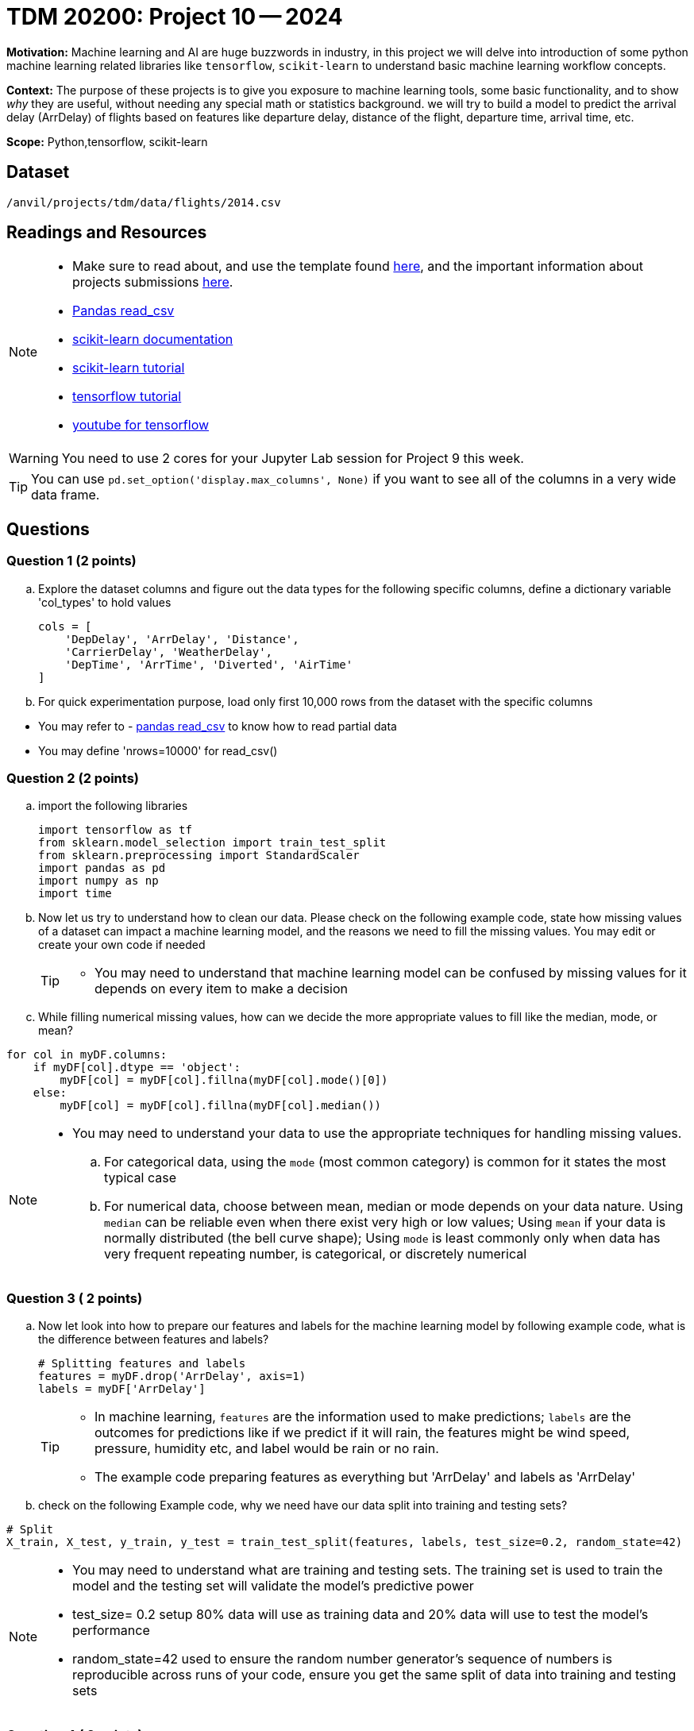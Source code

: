 = TDM 20200: Project 10 -- 2024
 
**Motivation:** Machine learning and AI are huge buzzwords in industry, in this project we will delve into introduction of some python machine learning related libraries like `tensorflow`, `scikit-learn` to understand basic machine learning workflow concepts.   

**Context:** The purpose of these projects is to give you exposure to machine learning tools, some basic functionality, and to show _why_ they are useful, without needing any special math or statistics background. we will try to build a model to predict the arrival delay (ArrDelay) of flights based on features like departure delay, distance of the flight, departure time, arrival time, etc. 

**Scope:** Python,tensorflow, scikit-learn

== Dataset

`/anvil/projects/tdm/data/flights/2014.csv`

== Readings and Resources

[NOTE]
====
- Make sure to read about, and use the template found xref:templates.adoc[here], and the important information about projects submissions xref:submissions.adoc[here].
- https://pandas.pydata.org/pandas-docs/stable/reference/api/pandas.read_csv.html[Pandas read_csv]
- https://scikit-learn.org/stable/documentation.html[scikit-learn documentation]
- https://scikit-learn.org/stable/tutorial/index.html[scikit-learn tutorial]
- https://www.tensorflow.org/tutorials[tensorflow tutorial]
- https://www.youtube.com/tensorflow[youtube for tensorflow]

====

[WARNING]
====
You need to use 2 cores for your Jupyter Lab session for Project 9 this week.
====
[TIP]
====
You can use `pd.set_option('display.max_columns', None)` if you want to see all of the columns in a very wide data frame.
====

== Questions

=== Question 1 (2 points)

[loweralpha]

.. Explore the dataset columns and figure out the data types for the following specific columns, define a dictionary variable 'col_types' to hold values
+
[source, python]
----
cols = [
    'DepDelay', 'ArrDelay', 'Distance',
    'CarrierDelay', 'WeatherDelay',
    'DepTime', 'ArrTime', 'Diverted', 'AirTime'
]
----
.. For quick experimentation purpose, load only first 10,000 rows from the dataset with the specific columns  
[TIP]
====
- You may refer to - https://pandas.pydata.org/pandas-docs/stable/reference/api/pandas.read_csv.html[pandas read_csv] to know how to read partial data
- You may define 'nrows=10000' for read_csv()
====
 
=== Question 2 (2 points)

.. import the following libraries
+
[source,python]
----
import tensorflow as tf
from sklearn.model_selection import train_test_split
from sklearn.preprocessing import StandardScaler
import pandas as pd
import numpy as np
import time
----

.. Now let us try to understand how to clean our data. Please check on the following example code, state how missing values of a dataset can impact a machine learning model, and the reasons we need to fill the missing values. You may edit or create your own code if needed
+
[TIP]
====
- You may need to understand that machine learning model can be confused by missing values for it depends on every item to make a decision
====
.. While filling numerical missing values, how can we decide the more appropriate values to fill like the median, mode, or mean?
 
[source,python]
----
for col in myDF.columns:
    if myDF[col].dtype == 'object':
        myDF[col] = myDF[col].fillna(myDF[col].mode()[0])
    else:
        myDF[col] = myDF[col].fillna(myDF[col].median())
----

[NOTE]
====
- You may need to understand your data to use the appropriate techniques for handling missing values. 
.. For categorical data, using the `mode` (most common category) is common for it states the most typical case
.. For numerical data, choose between mean, median or mode depends on your data nature. Using `median` can be reliable even when there exist very high or low values; Using `mean` if your data is normally distributed (the bell curve shape); Using `mode` is least commonly only when data has very frequent repeating number, is categorical, or discretely numerical 
====
 
=== Question 3 ( 2 points)

.. Now let look into how to prepare our features and labels for the machine learning model by following example code, what is the difference between features and labels?
+
[source,python]
----
# Splitting features and labels
features = myDF.drop('ArrDelay', axis=1)
labels = myDF['ArrDelay']
----
+
[TIP]
====
- In machine learning, `features` are the information used to make predictions; `labels` are the outcomes for predictions like if we predict if it will rain, the features might be wind speed, pressure, humidity etc, and label would be rain or no rain.
- The example code preparing features as everything but 'ArrDelay' and labels as 'ArrDelay' 
====

.. check on the following Example code, why we need have our data split into training and testing sets?

[source,python]
----
# Split
X_train, X_test, y_train, y_test = train_test_split(features, labels, test_size=0.2, random_state=42)
----
[NOTE]
====
- You may need to understand what are training and testing sets. The training set is used to train the model and the testing set will validate the model's predictive power
- test_size= 0.2 setup 80% data will use as training data and 20% data will use to test the model's performance
- random_state=42 used to ensure the random number generator's sequence of numbers is reproducible across runs of your code, ensure you get the same split of data into training and testing sets
====

=== Question 4 ( 2 points)

.. Now let us standardize our data. Check on the following example code. Please state what scaling does to the data and the reason we need it for machine learning models 
+
[source,python]
----
scaler = StandardScaler()
X_train_scaled = scaler.fit_transform(X_train).astype(np.float32)
X_test_scaled = scaler.transform(X_test).astype(np.float32)
----
+
[NOTE]
====
- Machine learning models usually assume all features are on a similar scale. So data need to be standardized to be in a common scale
.. Standardizing is like to translate and rescale every point on a graph to fit within a new frame, so the machine learning model can understand better
.. StandardScaler() is a function used to pre-process data before feeding it into a machine learning model
.. The StandardScaler adjusts data features so they have a mean of 0 and a standard deviation of 1, making models like neural networks perform better because they're sensitive to the scale of input data.
====
.. Check on the following Example code, try to explain how TensorFlow datasets conduct model training with batch processing

[source,python]
----
train_dataset = tf.data.Dataset.from_tensor_slices((X_train_scaled, y_train)).batch(14)
test_dataset = tf.data.Dataset.from_tensor_slices((X_test_scaled, y_test)).batch(14)
----
[NOTE]
====
- `from_tensor_slices()` is a function takes tuples of arrays(or tensors) as input and output a dataset that each element is a slice from thess arrays in tuples format, each element is a tuple of one row from `X`(features), and a corresponding row from 'Y'(labels), it allows the model to see the input with corresponding output pair
- `batch(14)` divides the dataset into batches of 14 elements each instead of feeding all data to the model at one time, the data then can be processed iteratively to avoid memory-intensive
.. Choose how many pieces of data like 14 at a time to show the model while it's learning can impact the model's performance and how long it takes to learn. You may need to try different numbers to figure which works best
====

=== Question 5 (2 points)

.. Now let us we build a machine learning model, train, and evaluate it in TensorFlow. Check the following Example code, it defines a model architecture, compiles the model, trains the model on a dataset and evaluating it on a separate dataset to ensure the model's effectiveness. Please create and run the whole program from Question 1 load dataset to the end of clean up the model 
+
[source,python]
----
# Define model
model = tf.keras.Sequential([
    tf.keras.layers.Dense(128, activation='relu', input_shape=(X_train_scaled.shape[1],)),
    tf.keras.layers.Dropout(0.2),
    tf.keras.layers.Dense(1)
])

# Compile
model.compile(optimizer='adam',
              loss='mean_squared_error',
              metrics=['mean_absolute_error'])

# Train
history = model.fit(train_dataset, epochs=10, validation_data=test_dataset)
 
# Cleanup
del X_train_scaled, X_test_scaled, train_dataset, test_dataset

----
.. Please state the necessary steps involved in developing a machine learning model, from data preparation to model evaluation.
 
[NOTE]
====
- Building a model includes defining model structure, training it on data and testing it performance
- The example code defines a simple neural network model with layers to find patterns in the dataset
.. `tf.keras.Sequential()` defines the structure of the model and how it will learn from the data. It sets up the sequence of steps/layers, the data will pass the layers to get patterns, learn from patterns and make predictions
.. `model.compile` sets up the model's learning method: using "adam" algorithm to do adjustments, "mean_squared_error" to measure accuracy of the model's prediction, "mean_absolute_error" to average out how much the predictions differ from the real values
.. `model.fit()` is the function that starts learning process using training data then checking performance with testing data
==== 

Project 10 Assignment Checklist
====
* Jupyter Lab notebook with your code, comments and outputs for the assignment
    ** `firstname-lastname-project10.ipynb` 
* Python file with code and comments for the assignment
    ** `firstname-lastname-project10.py`
 
* Submit files through Gradescope
====

[WARNING]
====
_Please_ make sure to double check that your submission is complete, and contains all of your code and output before submitting. If you are on a spotty internet connection, it is recommended to download your submission after submitting it to make sure what you _think_ you submitted, was what you _actually_ submitted.

In addition, please review our xref:projects:current-projects:submissions.adoc[submission guidelines] before submitting your project.
====